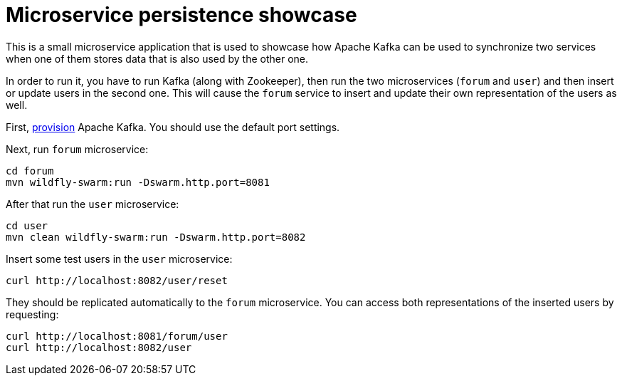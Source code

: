 = Microservice persistence showcase

This is a small microservice application that is used to showcase how Apache Kafka can be used to synchronize two services when one of them stores data that is also used by the other one.

In order to run it, you have to run Kafka (along with Zookeeper), then run the two microservices (`forum` and `user`) and then insert or update users in the second one.
This will cause the `forum` service to insert and update their own representation of the users as well.

First, https://kafka.apache.org/quickstart[provision] Apache Kafka.
You should use the default port settings.

Next, run `forum` microservice:

----
cd forum
mvn wildfly-swarm:run -Dswarm.http.port=8081
----

After that run the `user` microservice:

----
cd user
mvn clean wildfly-swarm:run -Dswarm.http.port=8082
----

Insert some test users in the `user` microservice:

----
curl http://localhost:8082/user/reset
----

They should be replicated automatically to the `forum` microservice.
You can access both representations of the inserted users by requesting:

----
curl http://localhost:8081/forum/user
curl http://localhost:8082/user
----
